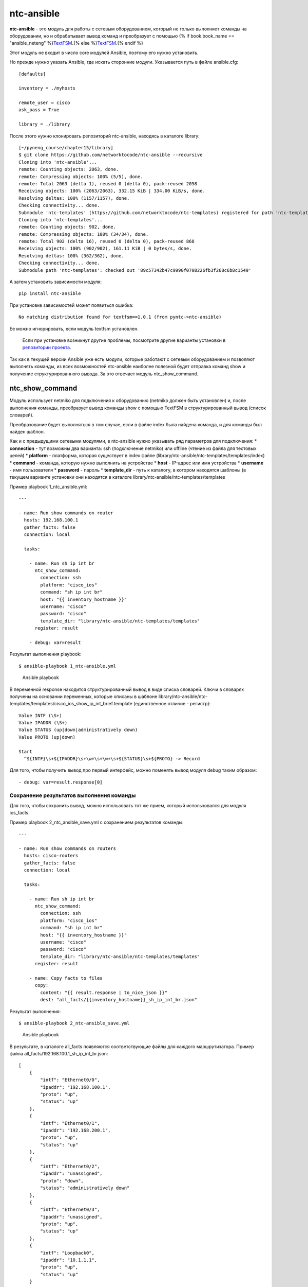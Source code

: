 ntc-ansible
===========

**ntc-ansible** - это модуль для работы с сетевым оборудованием, который
не только выполняет команды на оборудовании, но и обрабатывает вывод
команд и преобразует с помощью {% if book.book\_name ==
"ansible\_neteng"
%}\ `TextFSM <https://natenka.gitbooks.io/pyneng/content/book/22_textfsm/>`__.{%
else %}\ `TextFSM <../../22_textfsm/>`__.{% endif %}

Этот модуль не входит в число core модулей Ansible, поэтому его нужно
установить.

Но прежде нужно указать Ansible, где искать сторонние модули.
Указывается путь в файле ansible.cfg:

::

    [defaults]

    inventory = ./myhosts

    remote_user = cisco
    ask_pass = True

    library = ./library

После этого нужно клонировать репозиторий ntc-ansible, находясь в
каталоге library:

::

    [~/pyneng_course/chapter15/library]
    $ git clone https://github.com/networktocode/ntc-ansible --recursive
    Cloning into 'ntc-ansible'...
    remote: Counting objects: 2063, done.
    remote: Compressing objects: 100% (5/5), done.
    remote: Total 2063 (delta 1), reused 0 (delta 0), pack-reused 2058
    Receiving objects: 100% (2063/2063), 332.15 KiB | 334.00 KiB/s, done.
    Resolving deltas: 100% (1157/1157), done.
    Checking connectivity... done.
    Submodule 'ntc-templates' (https://github.com/networktocode/ntc-templates) registered for path 'ntc-templates'
    Cloning into 'ntc-templates'...
    remote: Counting objects: 902, done.
    remote: Compressing objects: 100% (34/34), done.
    remote: Total 902 (delta 16), reused 0 (delta 0), pack-reused 868
    Receiving objects: 100% (902/902), 161.11 KiB | 0 bytes/s, done.
    Resolving deltas: 100% (362/362), done.
    Checking connectivity... done.
    Submodule path 'ntc-templates': checked out '89c57342b47c9990f0708226fb3f268c6b8c1549'

А затем установить зависимости модуля:

::

    pip install ntc-ansible

При установке зависимостей может появиться ошибка:

::

    No matching distribution found for textfsm==1.0.1 (from pyntc->ntc-ansible)

Ее можно игнорировать, если модуль textfsm установлен.

    Если при установке возникнут другие проблемы, посмотрите другие
    варианты установки в `репозитории
    проекта <https://github.com/networktocode/ntc-ansible>`__.

Так как в текущей версии Ansible уже есть модули, которые работают с
сетевым оборудованием и позволяют выполнять команды, из всех
возможностей ntc-ansible наиболее полезной будет отправка команд show и
получение структурированного вывода. За это отвечает модуль
ntc\_show\_command.

ntc\_show\_command
------------------

Модуль использует netmiko для подключения к оборудованию (netmiko должен
быть установлен) и, после выполнения команды, преобразует вывод команды
show с помощью TextFSM в структурированный вывод (список словарей).

Преобразование будет выполняться в том случае, если в файле index была
найдена команда, и для команды был найден шаблон.

Как и с предыдущими сетевыми модулями, в ntc-ansible нужно указывать ряд
параметров для подключения: \* **connection** - тут возможны два
варианта: ssh (подключение netmiko) или offline (чтение из файла для
тестовых целей) \* **platform** - платформа, которая существует в index
файле (library/ntc-ansible/ntc-templates/templates/index) \* **command**
- команда, которую нужно выполнить на устройстве \* **host** - IP-адрес
или имя устройства \* **username** - имя пользователя \* **password** -
пароль \* **template\_dir** - путь к каталогу, в котором находятся
шаблоны (в текущем варианте установки они находятся в каталоге
library/ntc-ansible/ntc-templates/templates

Пример playbook 1\_ntc\_ansible.yml:

::

    ---

    - name: Run show commands on router
      hosts: 192.168.100.1
      gather_facts: false
      connection: local

      tasks:

        - name: Run sh ip int br
          ntc_show_command:
            connection: ssh
            platform: "cisco_ios"
            command: "sh ip int br"
            host: "{{ inventory_hostname }}"
            username: "cisco"
            password: "cisco"
            template_dir: "library/ntc-ansible/ntc-templates/templates"
          register: result

        - debug: var=result

Результат выполнения playbook:

::

    $ ansible-playbook 1_ntc-ansible.yml

.. figure:: https://raw.githubusercontent.com/natenka/PyNEng/master/images/15_ansible/7_ntc_ansible.png
   :alt: Ansible playbook

   Ansible playbook
В переменной response находится структурированный вывод в виде списка
словарей. Ключи в словарях получены на основании переменных, которые
описаны в шаблоне
library/ntc-ansible/ntc-templates/templates/cisco\_ios\_show\_ip\_int\_brief.template
(единственное отличие - регистр):

::

    Value INTF (\S+)
    Value IPADDR (\S+)
    Value STATUS (up|down|administratively down)
    Value PROTO (up|down)

    Start
      ^${INTF}\s+${IPADDR}\s+\w+\s+\w+\s+${STATUS}\s+${PROTO} -> Record

Для того, чтобы получить вывод про первый интерфейс, можно поменять
вывод модуля debug таким образом:

::

        - debug: var=result.response[0]

Сохранение результатов выполнения команды
~~~~~~~~~~~~~~~~~~~~~~~~~~~~~~~~~~~~~~~~~

Для того, чтобы сохранить вывод, можно использовать тот же прием,
который использовался для модуля ios\_facts.

Пример playbook 2\_ntc\_ansible\_save.yml с сохранением результатов
команды:

::

    ---

    - name: Run show commands on routers
      hosts: cisco-routers
      gather_facts: false
      connection: local

      tasks:

        - name: Run sh ip int br
          ntc_show_command:
            connection: ssh
            platform: "cisco_ios"
            command: "sh ip int br"
            host: "{{ inventory_hostname }}"
            username: "cisco"
            password: "cisco"
            template_dir: "library/ntc-ansible/ntc-templates/templates"
          register: result

        - name: Copy facts to files
          copy:
            content: "{{ result.response | to_nice_json }}"
            dest: "all_facts/{{inventory_hostname}}_sh_ip_int_br.json"

Результат выполнения:

::

    $ ansible-playbook 2_ntc-ansible_save.yml

.. figure:: https://raw.githubusercontent.com/natenka/PyNEng/master/images/15_ansible/7a_ntc_ansible_save.png
   :alt: Ansible playbook

   Ansible playbook
В результате, в каталоге all\_facts появляются соответствующие файлы для
каждого маршрутизатора. Пример файла
all\_facts/192.168.100.1\_sh\_ip\_int\_br.json:

::

    [
        {
            "intf": "Ethernet0/0",
            "ipaddr": "192.168.100.1",
            "proto": "up",
            "status": "up"
        },
        {
            "intf": "Ethernet0/1",
            "ipaddr": "192.168.200.1",
            "proto": "up",
            "status": "up"
        },
        {
            "intf": "Ethernet0/2",
            "ipaddr": "unassigned",
            "proto": "down",
            "status": "administratively down"
        },
        {
            "intf": "Ethernet0/3",
            "ipaddr": "unassigned",
            "proto": "up",
            "status": "up"
        },
        {
            "intf": "Loopback0",
            "ipaddr": "10.1.1.1",
            "proto": "up",
            "status": "up"
        }
    ]

Шаблоны Jinja2
--------------

Для Cisco IOS в ntc-ansible есть такие шаблоны:

::

    cisco_ios_dir.template
    cisco_ios_show_access-list.template
    cisco_ios_show_aliases.template
    cisco_ios_show_archive.template
    cisco_ios_show_capability_feature_routing.template
    cisco_ios_show_cdp_neighbors_detail.template
    cisco_ios_show_cdp_neighbors.template
    cisco_ios_show_clock.template
    cisco_ios_show_interfaces_status.template
    cisco_ios_show_interfaces.template
    cisco_ios_show_interface_transceiver.template
    cisco_ios_show_inventory.template
    cisco_ios_show_ip_arp.template
    cisco_ios_show_ip_bgp_summary.template
    cisco_ios_show_ip_bgp.template
    cisco_ios_show_ip_int_brief.template
    cisco_ios_show_ip_ospf_neighbor.template
    cisco_ios_show_ip_route.template
    cisco_ios_show_lldp_neighbors.template
    cisco_ios_show_mac-address-table.template
    cisco_ios_show_processes_cpu.template
    cisco_ios_show_snmp_community.template
    cisco_ios_show_spanning-tree.template
    cisco_ios_show_standby_brief.template
    cisco_ios_show_version.template
    cisco_ios_show_vlan.template
    cisco_ios_show_vtp_status.template

Список всех шаблонов можно посмотреть локально, если ntc-ansible
установлен:

::

    ls -ls library/ntc-ansible/ntc-templates/templates/

Или в `репозитории
проекта <https://github.com/networktocode/ntc-templates/tree/master/templates>`__.

Используя TextFSM, можно самостоятельно создавать дополнительные
шаблоны.

И для того, чтобы ntc-ansible их использовал автоматически, добавить их
в файл index (library/ntc-ansible/ntc-templates/templates/index):

::


    # First line is the header fields for columns and is mandatory.
    # Regular expressions are supported in all fields except the first.
    # Last field supports variable length command completion.
    # abc[[xyz]] is expanded to abc(x(y(z)?)?)?, regexp inside [[]] is not supported
    #
    Template, Hostname, Platform, Command
    cisco_asa_dir.template,  .*, cisco_asa, dir
    cisco_ios_show_archive.template,  .*, cisco_ios, sh[[ow]] arc[[hive]]
    cisco_ios_show_capability_feature_routing.template,  .*, cisco_ios, sh[[ow]] cap[[ability]] f[[eature]] r[[outing]]
    cisco_ios_show_aliases.template,  .*, cisco_ios, sh[[ow]] alia[[ses]]
    ...

{% if book.book\_name == "ansible\_neteng" %} Синтаксис шаблонов и файла
index описаны в разделе `TextFSM курса "Python для сетевых
инженеров" <https://natenka.gitbooks.io/pyneng/content/book/22_textfsm/>`__.
{% else %} Синтаксис шаблонов и файла index описаны в разделе
`TextFSM <../../22_textfsm/>`__. {% endif %}
